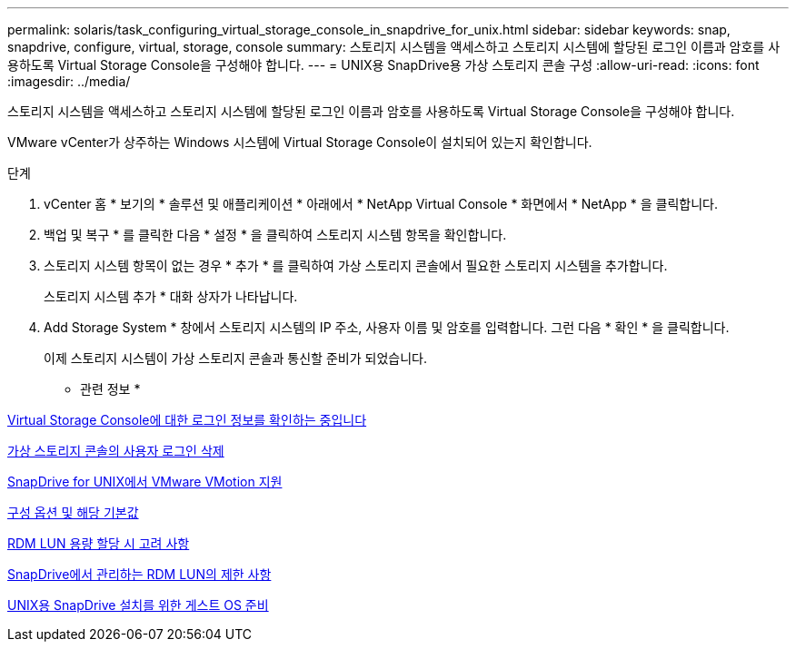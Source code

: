 ---
permalink: solaris/task_configuring_virtual_storage_console_in_snapdrive_for_unix.html 
sidebar: sidebar 
keywords: snap, snapdrive, configure, virtual, storage, console 
summary: 스토리지 시스템을 액세스하고 스토리지 시스템에 할당된 로그인 이름과 암호를 사용하도록 Virtual Storage Console을 구성해야 합니다. 
---
= UNIX용 SnapDrive용 가상 스토리지 콘솔 구성
:allow-uri-read: 
:icons: font
:imagesdir: ../media/


[role="lead"]
스토리지 시스템을 액세스하고 스토리지 시스템에 할당된 로그인 이름과 암호를 사용하도록 Virtual Storage Console을 구성해야 합니다.

VMware vCenter가 상주하는 Windows 시스템에 Virtual Storage Console이 설치되어 있는지 확인합니다.

.단계
. vCenter 홈 * 보기의 * 솔루션 및 애플리케이션 * 아래에서 * NetApp Virtual Console * 화면에서 * NetApp * 을 클릭합니다.
. 백업 및 복구 * 를 클릭한 다음 * 설정 * 을 클릭하여 스토리지 시스템 항목을 확인합니다.
. 스토리지 시스템 항목이 없는 경우 * 추가 * 를 클릭하여 가상 스토리지 콘솔에서 필요한 스토리지 시스템을 추가합니다.
+
스토리지 시스템 추가 * 대화 상자가 나타납니다.

. Add Storage System * 창에서 스토리지 시스템의 IP 주소, 사용자 이름 및 암호를 입력합니다. 그런 다음 * 확인 * 을 클릭합니다.
+
이제 스토리지 시스템이 가상 스토리지 콘솔과 통신할 준비가 되었습니다.



* 관련 정보 *

xref:task_verifying_virtual_storage_console.adoc[Virtual Storage Console에 대한 로그인 정보를 확인하는 중입니다]

xref:task_deleting_a_user_login_for_a_virtual_storage_console.adoc[가상 스토리지 콘솔의 사용자 로그인 삭제]

xref:concept_storage_provisioning_for_rdm_luns.adoc[SnapDrive for UNIX에서 VMware VMotion 지원]

xref:concept_configuration_options_and_their_default_values.adoc[구성 옵션 및 해당 기본값]

xref:task_considerations_for_provisioning_rdm_luns.adoc[RDM LUN 용량 할당 시 고려 사항]

xref:concept_limitations_of_rdm_luns_managed_by_snapdrive.adoc[SnapDrive에서 관리하는 RDM LUN의 제한 사항]

xref:concept_guest_os_preparation_for_installing_sdu.adoc[UNIX용 SnapDrive 설치를 위한 게스트 OS 준비]
